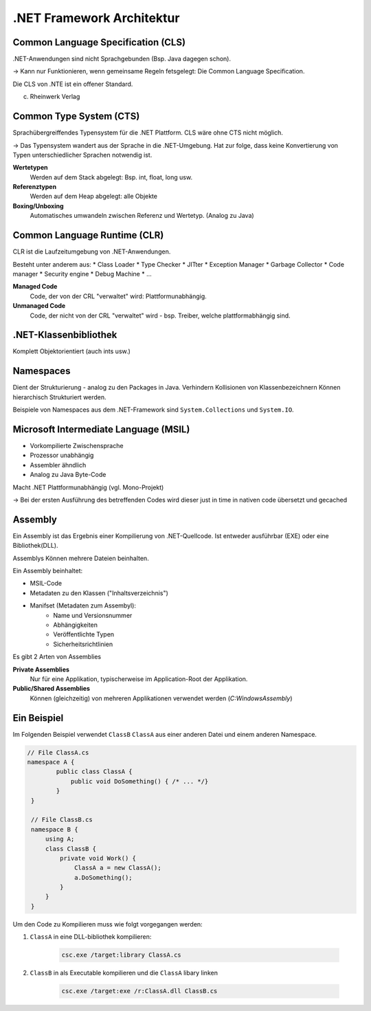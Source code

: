 .NET Framework Architektur
==========================

Common Language Specification (CLS)
------------------------------------
.NET-Anwendungen sind nicht Sprachgebunden (Bsp. Java dagegen schon).

-> Kann nur Funktionieren, wenn gemeinsame Regeln fetsgelegt: Die Common Language Specification.

Die CLS von .NTE ist ein offener Standard.

.. image:: http://openbook.rheinwerk-verlag.de/visual_csharp_2012/bilder/01_02.png

(c) Rheinwerk Verlag


Common Type System (CTS)
------------------------
Sprachübergreiffendes Typensystem für die .NET Plattform.
CLS wäre ohne CTS nicht möglich.

-> Das Typensystem wandert aus der Sprache in die .NET-Umgebung.
Hat zur folge, dass keine Konvertierung von Typen unterschiedlicher
Sprachen notwendig ist.

**Wertetypen**
    Werden auf dem Stack abgelegt: Bsp. int, float, long usw.

**Referenztypen**
    Werden auf dem Heap abgelegt: alle Objekte

**Boxing/Unboxing**
    Automatisches umwandeln zwischen Referenz und Wertetyp. (Analog zu Java)

Common Language Runtime (CLR)
------------------------------
CLR ist die Laufzeitumgebung von .NET-Anwendungen.

Besteht unter anderem aus:
* Class Loader
* Type Checker
* JITter
* Exception Manager
* Garbage Collector
* Code manager
* Security engine
* Debug Machine
* ...

**Managed Code**
    Code, der von der CRL "verwaltet" wird: Plattformunabhängig.
**Unmanaged Code**
    Code, der nicht von der CRL "verwaltet" wird - bsp. Treiber, welche
    plattformabhängig sind.

.NET-Klassenbibliothek
-----------------------
Komplett Objektorientiert (auch ints usw.)

Namespaces
-----------
Dient der Strukturierung - analog zu den Packages in Java.
Verhindern Kollisionen von Klassenbezeichnern
Können hierarchisch Strukturiert werden.

Beispiele von Namespaces aus dem .NET-Framework sind ``System.Collections`` und ``System.IO``.


Microsoft Intermediate Language (MSIL)
---------------------------------------

* Vorkompilierte Zwischensprache
* Prozessor unabhängig
* Assembler ähndlich
* Analog zu Java Byte-Code

Macht .NET Plattformunabhängig (vgl. Mono-Projekt)

-> Bei der ersten Ausführung des betreffenden Codes wird
dieser just in time in nativen code übersetzt und gecached

Assembly
--------

Ein Assembly ist das Ergebnis einer Kompilierung von .NET-Quellcode.
Ist entweder ausführbar (EXE) oder eine Bibliothek(DLL).

Assemblys Können mehrere Dateien beinhalten.

Ein Assembly beinhaltet:

* MSIL-Code
* Metadaten zu den Klassen ("Inhaltsverzeichnis")
* Manifset (Metadaten zum Assembyl):
    * Name und Versionsnummer
    * Abhängigkeiten
    * Veröffentlichte Typen
    * Sicherheitsrichtlinien

Es gibt 2 Arten von Assemblies

**Private Assemblies**
    Nur für eine Applikation, typischerweise im Application-Root der Applikation.

**Public/Shared Assemblies**
    Können (gleichzeitig) von mehreren Applikationen verwendet werden (`C:\Windows\Assembly`)

.. seealso::

    `What are .NET Assemblies? - Stackoverflow <http://stackoverflow.com/questions/2972732/what-are-net-assemblie>`_


Ein Beispiel
-------------

Im Folgenden Beispiel verwendet ``ClassB`` ``ClassA`` aus
einer anderen Datei und einem anderen Namespace.

.. code:: c#

    // File ClassA.cs
    namespace A {
            public class ClassA {
                public void DoSomething() { /* ... */}
            }
     }

     // File ClassB.cs
     namespace B {
         using A;
         class ClassB {
             private void Work() {
                 ClassA a = new ClassA();
                 a.DoSomething();
             }
         }
     }

Um den Code zu Kompilieren muss wie folgt vorgegangen werden:

#. ``ClassA`` in eine DLL-bibliothek kompilieren:

    .. code::

        csc.exe /target:library ClassA.cs

#. ``ClassB`` in als Executable kompilieren und die ``ClassA`` libary linken

    .. code::

        csc.exe /target:exe /r:ClassA.dll ClassB.cs
